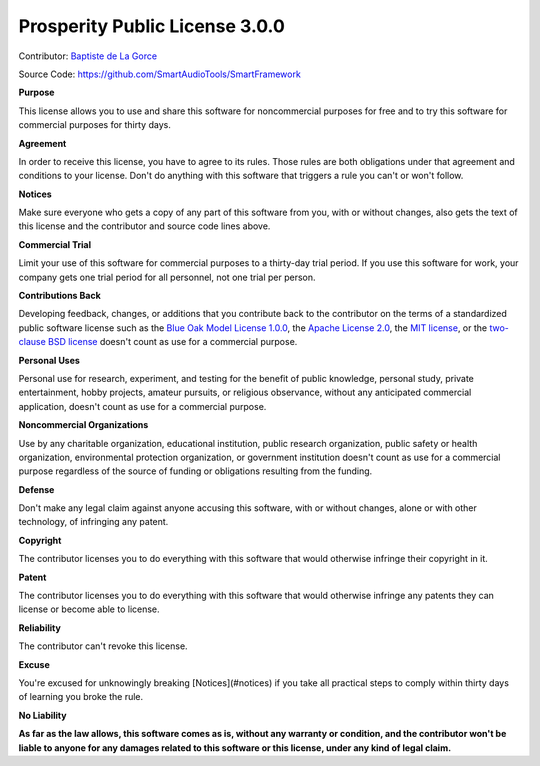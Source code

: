 Prosperity Public License 3.0.0
-------------------------------

Contributor: `Baptiste de La Gorce <mailto:contact@smartaudiotools.com>`_

Source Code: https://github.com/SmartAudioTools/SmartFramework

**Purpose**

This license allows you to use and share this software for noncommercial purposes for free and to try this software for commercial purposes for thirty days.

**Agreement**

In order to receive this license, you have to agree to its rules.  Those rules are both obligations under that agreement and conditions to your license.  Don't do anything with this software that triggers a rule you can't or won't follow.

**Notices**

Make sure everyone who gets a copy of any part of this software from you, with or without changes, also gets the text of this license and the contributor and source code lines above.

**Commercial Trial**

Limit your use of this software for commercial purposes to a thirty-day trial period.  If you use this software for work, your company gets one trial period for all personnel, not one trial per person.

**Contributions Back**

Developing feedback, changes, or additions that you contribute back to the contributor on the terms of a standardized public software license such as the `Blue Oak Model License 1.0.0 <https://blueoakcouncil.org/license/1.0.0>`_, the `Apache License 2.0 <https://www.apache.org/licenses/LICENSE-2.0.html>`_, the `MIT license <https://spdx.org/licenses/MIT.html>`_, or the `two-clause BSD license <https://spdx.org/licenses/BSD-2-Clause.html>`_ doesn't count as use for a commercial purpose.

**Personal Uses**

Personal use for research, experiment, and testing for the benefit of public knowledge, personal study, private entertainment, hobby projects, amateur pursuits, or religious observance, without any anticipated commercial application, doesn't count as use for a commercial purpose.

**Noncommercial Organizations**

Use by any charitable organization, educational institution, public research organization, public safety or health organization, environmental protection organization, or government institution doesn't count as use for a commercial purpose regardless of the source of funding or obligations resulting from the funding.

**Defense**

Don't make any legal claim against anyone accusing this software, with or without changes, alone or with other technology, of infringing any patent.

**Copyright**

The contributor licenses you to do everything with this software that would otherwise infringe their copyright in it.

**Patent**

The contributor licenses you to do everything with this software that would otherwise infringe any patents they can license or become able to license.

**Reliability**

The contributor can't revoke this license.

**Excuse**

You're excused for unknowingly breaking [Notices](#notices) if you take all practical steps to comply within thirty days of learning you broke the rule.

**No Liability**

**As far as the law allows, this software comes as is, without any warranty or condition, and the contributor won't be liable to anyone for any damages related to this software or this license, under any kind of legal claim.**
